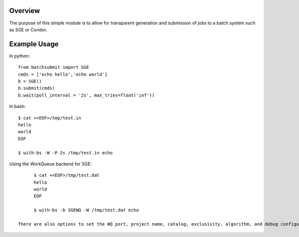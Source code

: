 Overview
--------

The purpose of this simple module is to allow for transparent
generation and submission of jobs to a batch system such as SGE or
Condor.


Example Usage
-------------

In python::

	from batchsubmit import SGE
	cmds = ['echo hello','echo world']
	b = SGE()
	b.submit(cmds)
	b.wait(poll_interval = '2s', max_tries=float('inf'))


In bash::

    $ cat <<EOF>/tmp/test.in
    hello
    world
    EOF

    $ with-bs -W -P 2s /tmp/test.in echo

Using the WorkQueue backend for SGE::

	$ cat <<EOF>/tmp/test.dat
	hello
	world
	EOF

	$ with-bs -b SGEWQ -W /tmp/test.dat echo

  There are also options to set the WQ port, project name, catalog, exclusivity, algorithm, and debug configurations
